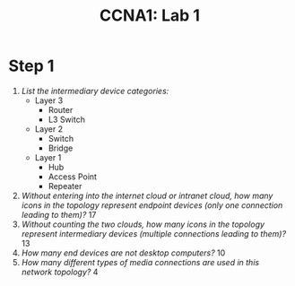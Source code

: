 :PROPERTIES:
:ID:       86d4385f-17dc-4894-ac15-790d413c0396
:END:
#+Title: CCNA1: Lab 1
* Step 1
 1. /List the intermediary device categories:/
    - Layer 3
      - Router
      - L3 Switch
    - Layer 2
      - Switch
      - Bridge
    - Layer 1
      - Hub
      - Access Point
      - Repeater
 2. /Without entering into the internet cloud or intranet cloud, how many icons in the topology represent endpoint devices (only one connection leading to them)?/
    17
 3. /Without counting the two clouds, how many icons in the topology represent intermediary devices (multiple connections leading to them)?/
    13
 4. /How many end devices are not desktop computers?/
    10
 5. /How many different types of media connections are used in this network topology?/
    4
